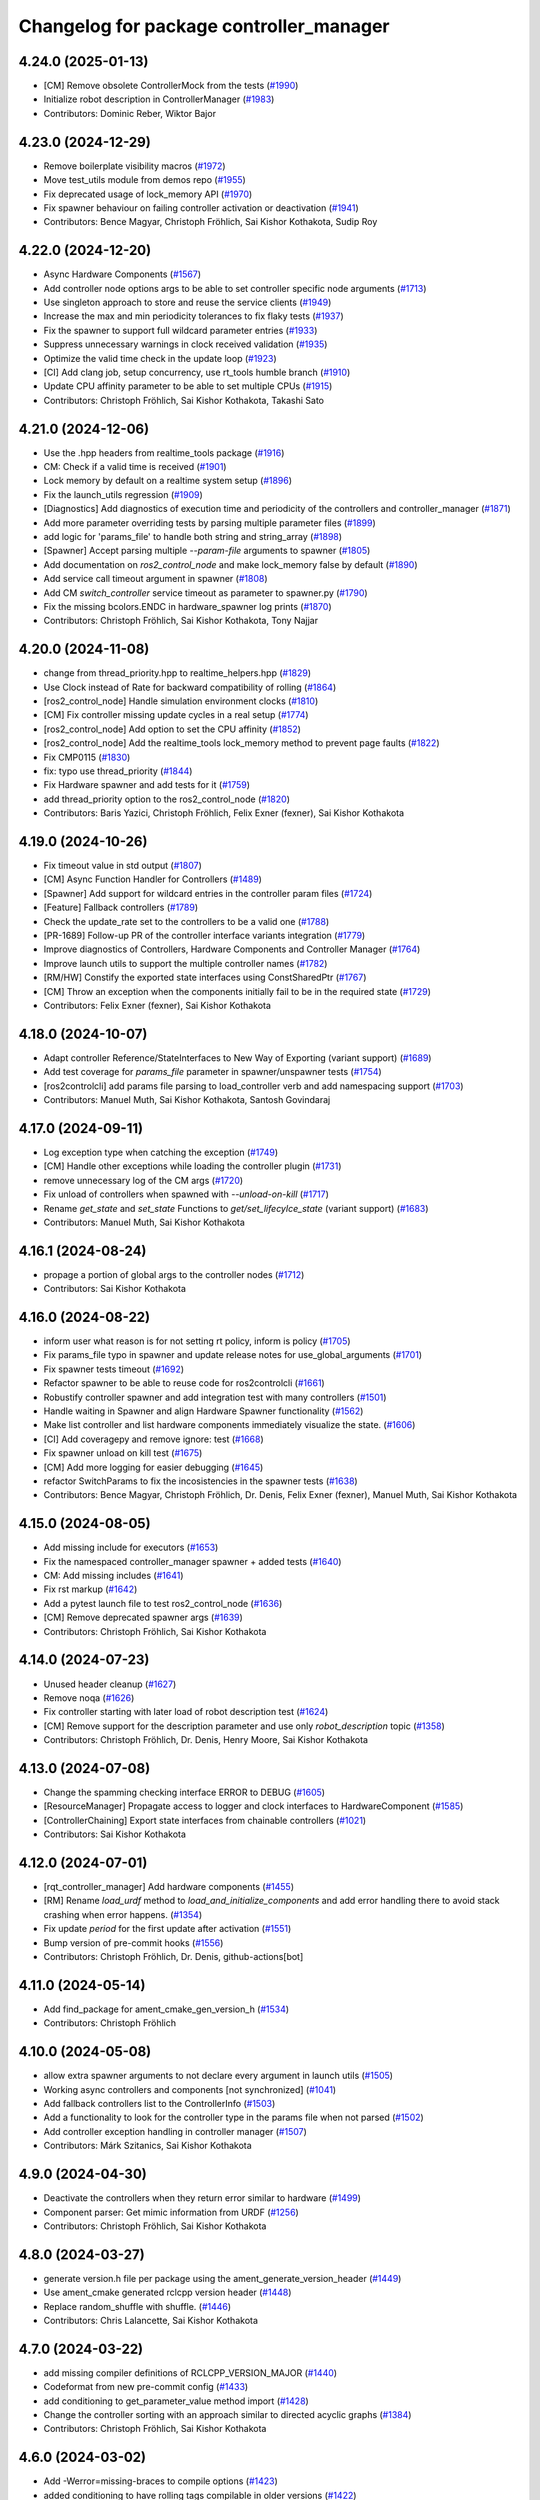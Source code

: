^^^^^^^^^^^^^^^^^^^^^^^^^^^^^^^^^^^^^^^^
Changelog for package controller_manager
^^^^^^^^^^^^^^^^^^^^^^^^^^^^^^^^^^^^^^^^

4.24.0 (2025-01-13)
-------------------
* [CM] Remove obsolete ControllerMock from the tests (`#1990 <https://github.com/ros-controls/ros2_control/issues/1990>`_)
* Initialize robot description in ControllerManager (`#1983 <https://github.com/ros-controls/ros2_control/issues/1983>`_)
* Contributors: Dominic Reber, Wiktor Bajor

4.23.0 (2024-12-29)
-------------------
* Remove boilerplate visibility macros (`#1972 <https://github.com/ros-controls/ros2_control/issues/1972>`_)
* Move test_utils module from demos repo (`#1955 <https://github.com/ros-controls/ros2_control/issues/1955>`_)
* Fix deprecated usage of lock_memory API (`#1970 <https://github.com/ros-controls/ros2_control/issues/1970>`_)
* Fix spawner behaviour on failing controller activation or deactivation (`#1941 <https://github.com/ros-controls/ros2_control/issues/1941>`_)
* Contributors: Bence Magyar, Christoph Fröhlich, Sai Kishor Kothakota, Sudip Roy

4.22.0 (2024-12-20)
-------------------
* Async Hardware Components (`#1567 <https://github.com/ros-controls/ros2_control/issues/1567>`_)
* Add controller node options args to be able to set controller specific node arguments (`#1713 <https://github.com/ros-controls/ros2_control/issues/1713>`_)
* Use singleton approach to store and reuse the service clients (`#1949 <https://github.com/ros-controls/ros2_control/issues/1949>`_)
* Increase the max and min periodicity tolerances to fix flaky tests (`#1937 <https://github.com/ros-controls/ros2_control/issues/1937>`_)
* Fix the spawner to support full wildcard parameter entries (`#1933 <https://github.com/ros-controls/ros2_control/issues/1933>`_)
* Suppress unnecessary warnings in clock received validation (`#1935 <https://github.com/ros-controls/ros2_control/issues/1935>`_)
* Optimize the valid time check in the update loop (`#1923 <https://github.com/ros-controls/ros2_control/issues/1923>`_)
* [CI] Add clang job, setup concurrency, use rt_tools humble branch (`#1910 <https://github.com/ros-controls/ros2_control/issues/1910>`_)
* Update CPU affinity parameter to be able to set multiple CPUs (`#1915 <https://github.com/ros-controls/ros2_control/issues/1915>`_)
* Contributors: Christoph Fröhlich, Sai Kishor Kothakota, Takashi Sato

4.21.0 (2024-12-06)
-------------------
* Use the .hpp headers from realtime_tools package (`#1916 <https://github.com/ros-controls/ros2_control/issues/1916>`_)
* CM: Check if a valid time is received (`#1901 <https://github.com/ros-controls/ros2_control/issues/1901>`_)
* Lock memory by default on a realtime system setup (`#1896 <https://github.com/ros-controls/ros2_control/issues/1896>`_)
* Fix the launch_utils regression (`#1909 <https://github.com/ros-controls/ros2_control/issues/1909>`_)
* [Diagnostics] Add diagnostics of execution time and periodicity of the controllers and controller_manager (`#1871 <https://github.com/ros-controls/ros2_control/issues/1871>`_)
* Add more parameter overriding tests by parsing multiple parameter files (`#1899 <https://github.com/ros-controls/ros2_control/issues/1899>`_)
* add logic for 'params_file' to handle both string and string_array (`#1898 <https://github.com/ros-controls/ros2_control/issues/1898>`_)
* [Spawner] Accept parsing multiple `--param-file` arguments to spawner  (`#1805 <https://github.com/ros-controls/ros2_control/issues/1805>`_)
* Add documentation on `ros2_control_node` and make lock_memory false by default (`#1890 <https://github.com/ros-controls/ros2_control/issues/1890>`_)
* Add service call timeout argument in spawner (`#1808 <https://github.com/ros-controls/ros2_control/issues/1808>`_)
* Add CM `switch_controller` service timeout as parameter to spawner.py (`#1790 <https://github.com/ros-controls/ros2_control/issues/1790>`_)
* Fix the missing bcolors.ENDC in hardware_spawner log prints (`#1870 <https://github.com/ros-controls/ros2_control/issues/1870>`_)
* Contributors: Christoph Fröhlich, Sai Kishor Kothakota, Tony Najjar

4.20.0 (2024-11-08)
-------------------
* change from thread_priority.hpp to realtime_helpers.hpp (`#1829 <https://github.com/ros-controls/ros2_control/issues/1829>`_)
* Use Clock instead of Rate for backward compatibility of rolling (`#1864 <https://github.com/ros-controls/ros2_control/issues/1864>`_)
* [ros2_control_node] Handle simulation environment clocks (`#1810 <https://github.com/ros-controls/ros2_control/issues/1810>`_)
* [CM] Fix controller missing update cycles in a real setup (`#1774 <https://github.com/ros-controls/ros2_control/issues/1774>`_)
* [ros2_control_node] Add option to set the CPU affinity  (`#1852 <https://github.com/ros-controls/ros2_control/issues/1852>`_)
* [ros2_control_node] Add the realtime_tools lock_memory method to prevent page faults (`#1822 <https://github.com/ros-controls/ros2_control/issues/1822>`_)
* Fix CMP0115 (`#1830 <https://github.com/ros-controls/ros2_control/issues/1830>`_)
* fix: typo use thread_priority (`#1844 <https://github.com/ros-controls/ros2_control/issues/1844>`_)
* Fix Hardware spawner and add tests for it (`#1759 <https://github.com/ros-controls/ros2_control/issues/1759>`_)
* add thread_priority option to the ros2_control_node (`#1820 <https://github.com/ros-controls/ros2_control/issues/1820>`_)
* Contributors: Baris Yazici, Christoph Fröhlich, Felix Exner (fexner), Sai Kishor Kothakota

4.19.0 (2024-10-26)
-------------------
* Fix timeout value in std output (`#1807 <https://github.com/ros-controls/ros2_control/issues/1807>`_)
* [CM] Async Function Handler for Controllers (`#1489 <https://github.com/ros-controls/ros2_control/issues/1489>`_)
* [Spawner] Add support for wildcard entries in the controller param files  (`#1724 <https://github.com/ros-controls/ros2_control/issues/1724>`_)
* [Feature] Fallback controllers (`#1789 <https://github.com/ros-controls/ros2_control/issues/1789>`_)
* Check the update_rate set to the controllers to be a valid one (`#1788 <https://github.com/ros-controls/ros2_control/issues/1788>`_)
* [PR-1689] Follow-up PR of the controller interface variants integration (`#1779 <https://github.com/ros-controls/ros2_control/issues/1779>`_)
* Improve diagnostics of Controllers, Hardware Components and Controller Manager (`#1764 <https://github.com/ros-controls/ros2_control/issues/1764>`_)
* Improve launch utils to support the multiple controller names (`#1782 <https://github.com/ros-controls/ros2_control/issues/1782>`_)
* [RM/HW] Constify the exported state interfaces using ConstSharedPtr (`#1767 <https://github.com/ros-controls/ros2_control/issues/1767>`_)
* [CM] Throw an exception when the components initially fail to be in the required state (`#1729 <https://github.com/ros-controls/ros2_control/issues/1729>`_)
* Contributors: Felix Exner (fexner), Sai Kishor Kothakota

4.18.0 (2024-10-07)
-------------------
* Adapt controller Reference/StateInterfaces to New Way of Exporting (variant support) (`#1689 <https://github.com/ros-controls/ros2_control/issues/1689>`_)
* Add test coverage for `params_file` parameter in spawner/unspawner tests (`#1754 <https://github.com/ros-controls/ros2_control/issues/1754>`_)
* [ros2controlcli] add params file parsing to load_controller verb and add namespacing support  (`#1703 <https://github.com/ros-controls/ros2_control/issues/1703>`_)
* Contributors: Manuel Muth, Sai Kishor Kothakota, Santosh Govindaraj

4.17.0 (2024-09-11)
-------------------
* Log exception type when catching the exception (`#1749 <https://github.com/ros-controls/ros2_control/issues/1749>`_)
* [CM] Handle other exceptions while loading the controller plugin (`#1731 <https://github.com/ros-controls/ros2_control/issues/1731>`_)
* remove unnecessary log of the CM args (`#1720 <https://github.com/ros-controls/ros2_control/issues/1720>`_)
* Fix unload of controllers when spawned with `--unload-on-kill` (`#1717 <https://github.com/ros-controls/ros2_control/issues/1717>`_)
* Rename `get_state` and `set_state` Functions to `get/set_lifecylce_state` (variant support) (`#1683 <https://github.com/ros-controls/ros2_control/issues/1683>`_)
* Contributors: Manuel Muth, Sai Kishor Kothakota

4.16.1 (2024-08-24)
-------------------
* propage a portion of global args to the controller nodes (`#1712 <https://github.com/ros-controls/ros2_control/issues/1712>`_)
* Contributors: Sai Kishor Kothakota

4.16.0 (2024-08-22)
-------------------
* inform user what reason is for not setting rt policy, inform is policy (`#1705 <https://github.com/ros-controls/ros2_control/issues/1705>`_)
* Fix params_file typo in spawner and update release notes for use_global_arguments (`#1701 <https://github.com/ros-controls/ros2_control/issues/1701>`_)
* Fix spawner tests timeout (`#1692 <https://github.com/ros-controls/ros2_control/issues/1692>`_)
* Refactor spawner to be able to reuse code for ros2controlcli (`#1661 <https://github.com/ros-controls/ros2_control/issues/1661>`_)
* Robustify controller spawner and add integration test with many controllers (`#1501 <https://github.com/ros-controls/ros2_control/issues/1501>`_)
* Handle waiting in Spawner and align Hardware Spawner functionality (`#1562 <https://github.com/ros-controls/ros2_control/issues/1562>`_)
* Make list controller and list hardware components immediately visualize the state. (`#1606 <https://github.com/ros-controls/ros2_control/issues/1606>`_)
* [CI] Add coveragepy and remove ignore: test (`#1668 <https://github.com/ros-controls/ros2_control/issues/1668>`_)
* Fix spawner unload on kill test (`#1675 <https://github.com/ros-controls/ros2_control/issues/1675>`_)
* [CM] Add more logging for easier debugging (`#1645 <https://github.com/ros-controls/ros2_control/issues/1645>`_)
* refactor SwitchParams to fix the incosistencies in the spawner tests (`#1638 <https://github.com/ros-controls/ros2_control/issues/1638>`_)
* Contributors: Bence Magyar, Christoph Fröhlich, Dr. Denis, Felix Exner (fexner), Manuel Muth, Sai Kishor Kothakota

4.15.0 (2024-08-05)
-------------------
* Add missing include for executors (`#1653 <https://github.com/ros-controls/ros2_control/issues/1653>`_)
* Fix the namespaced controller_manager spawner + added tests (`#1640 <https://github.com/ros-controls/ros2_control/issues/1640>`_)
* CM: Add missing includes (`#1641 <https://github.com/ros-controls/ros2_control/issues/1641>`_)
* Fix rst markup (`#1642 <https://github.com/ros-controls/ros2_control/issues/1642>`_)
* Add a pytest launch file to test ros2_control_node (`#1636 <https://github.com/ros-controls/ros2_control/issues/1636>`_)
* [CM] Remove deprecated spawner args (`#1639 <https://github.com/ros-controls/ros2_control/issues/1639>`_)
* Contributors: Christoph Fröhlich, Sai Kishor Kothakota

4.14.0 (2024-07-23)
-------------------
* Unused header cleanup (`#1627 <https://github.com/ros-controls/ros2_control/issues/1627>`_)
* Remove noqa (`#1626 <https://github.com/ros-controls/ros2_control/issues/1626>`_)
* Fix controller starting with later load of robot description test (`#1624 <https://github.com/ros-controls/ros2_control/issues/1624>`_)
* [CM] Remove support for the description parameter and use only `robot_description` topic (`#1358 <https://github.com/ros-controls/ros2_control/issues/1358>`_)
* Contributors: Christoph Fröhlich, Dr. Denis, Henry Moore, Sai Kishor Kothakota

4.13.0 (2024-07-08)
-------------------
* Change the spamming checking interface ERROR to DEBUG (`#1605 <https://github.com/ros-controls/ros2_control/issues/1605>`_)
* [ResourceManager] Propagate access to logger and clock interfaces to HardwareComponent (`#1585 <https://github.com/ros-controls/ros2_control/issues/1585>`_)
* [ControllerChaining] Export state interfaces from chainable controllers (`#1021 <https://github.com/ros-controls/ros2_control/issues/1021>`_)
* Contributors: Sai Kishor Kothakota

4.12.0 (2024-07-01)
-------------------
* [rqt_controller_manager] Add hardware components (`#1455 <https://github.com/ros-controls/ros2_control/issues/1455>`_)
* [RM] Rename `load_urdf` method to `load_and_initialize_components` and add error handling there to avoid stack crashing when error happens. (`#1354 <https://github.com/ros-controls/ros2_control/issues/1354>`_)
* Fix update `period` for the first update after activation (`#1551 <https://github.com/ros-controls/ros2_control/issues/1551>`_)
* Bump version of pre-commit hooks (`#1556 <https://github.com/ros-controls/ros2_control/issues/1556>`_)
* Contributors: Christoph Fröhlich, Dr. Denis, github-actions[bot]

4.11.0 (2024-05-14)
-------------------
* Add find_package for ament_cmake_gen_version_h (`#1534 <https://github.com/ros-controls/ros2_control/issues/1534>`_)
* Contributors: Christoph Fröhlich

4.10.0 (2024-05-08)
-------------------
* allow extra spawner arguments to not declare every argument in launch utils (`#1505 <https://github.com/ros-controls/ros2_control/issues/1505>`_)
* Working async controllers and components [not synchronized] (`#1041 <https://github.com/ros-controls/ros2_control/issues/1041>`_)
* Add fallback controllers list to the ControllerInfo (`#1503 <https://github.com/ros-controls/ros2_control/issues/1503>`_)
* Add a functionality to look for the controller type in the params file when not parsed (`#1502 <https://github.com/ros-controls/ros2_control/issues/1502>`_)
* Add controller exception handling in controller manager (`#1507 <https://github.com/ros-controls/ros2_control/issues/1507>`_)
* Contributors: Márk Szitanics, Sai Kishor Kothakota

4.9.0 (2024-04-30)
------------------
* Deactivate the controllers when they return error similar to hardware (`#1499 <https://github.com/ros-controls/ros2_control/issues/1499>`_)
* Component parser: Get mimic information from URDF (`#1256 <https://github.com/ros-controls/ros2_control/issues/1256>`_)
* Contributors: Christoph Fröhlich, Sai Kishor Kothakota

4.8.0 (2024-03-27)
------------------
* generate version.h file per package using the ament_generate_version_header  (`#1449 <https://github.com/ros-controls/ros2_control/issues/1449>`_)
* Use ament_cmake generated rclcpp version header (`#1448 <https://github.com/ros-controls/ros2_control/issues/1448>`_)
* Replace random_shuffle with shuffle. (`#1446 <https://github.com/ros-controls/ros2_control/issues/1446>`_)
* Contributors: Chris Lalancette, Sai Kishor Kothakota

4.7.0 (2024-03-22)
------------------
* add missing compiler definitions of RCLCPP_VERSION_MAJOR (`#1440 <https://github.com/ros-controls/ros2_control/issues/1440>`_)
* Codeformat from new pre-commit config (`#1433 <https://github.com/ros-controls/ros2_control/issues/1433>`_)
* add conditioning to get_parameter_value method import (`#1428 <https://github.com/ros-controls/ros2_control/issues/1428>`_)
* Change the controller sorting with an approach similar to directed acyclic graphs (`#1384 <https://github.com/ros-controls/ros2_control/issues/1384>`_)
* Contributors: Christoph Fröhlich, Sai Kishor Kothakota

4.6.0 (2024-03-02)
------------------
* Add -Werror=missing-braces to compile options (`#1423 <https://github.com/ros-controls/ros2_control/issues/1423>`_)
* added conditioning to have rolling tags compilable in older versions (`#1422 <https://github.com/ros-controls/ros2_control/issues/1422>`_)
* [CM] Remove deprecated parameters for initial component states. (`#1357 <https://github.com/ros-controls/ros2_control/issues/1357>`_)
* [BREAKING CHANGE] Use `robot_description` topic instead of `~/robot_description` and update docs regarding this (`#1410 <https://github.com/ros-controls/ros2_control/issues/1410>`_)
* [CI] Code coverage + pre-commit (`#1413 <https://github.com/ros-controls/ros2_control/issues/1413>`_)
* Fix multiple chainable controller activation bug (`#1401 <https://github.com/ros-controls/ros2_control/issues/1401>`_)
* Contributors: Christoph Fröhlich, Dr. Denis, Felix Exner (fexner), Sai Kishor Kothakota

4.5.0 (2024-02-12)
------------------
* check for state of the controller node before cleanup (`#1363 <https://github.com/ros-controls/ros2_control/issues/1363>`_)
* [CM] Use explicit constants in controller tests. (`#1356 <https://github.com/ros-controls/ros2_control/issues/1356>`_)
* [CM] Optimized debug output about interfaces when switching controllers. (`#1355 <https://github.com/ros-controls/ros2_control/issues/1355>`_)
* A method to get node options to setup the controller node #api-breaking (`#1169 <https://github.com/ros-controls/ros2_control/issues/1169>`_)
* Contributors: Dr. Denis, Sai Kishor Kothakota

4.4.0 (2024-01-31)
------------------
* Move `test_components` to own package (`#1325 <https://github.com/ros-controls/ros2_control/issues/1325>`_)
* Fix controller parameter loading issue in different cases (`#1293 <https://github.com/ros-controls/ros2_control/issues/1293>`_)
* Contributors: Christoph Fröhlich, Sai Kishor Kothakota

4.3.0 (2024-01-20)
------------------
* [CM] Better readability and maintainability: rename variables, move code to more logical places 🔧 (`#1227 <https://github.com/ros-controls/ros2_control/issues/1227>`_)
* Initialize the controller manager services after initializing resource manager (`#1271 <https://github.com/ros-controls/ros2_control/issues/1271>`_)
* Issue 695: Changing 'namespace\_' variables to 'node_namespace' to make it more explicit (`#1239 <https://github.com/ros-controls/ros2_control/issues/1239>`_)
* Fix rqt controller manager crash on ros2_control restart (`#1273 <https://github.com/ros-controls/ros2_control/issues/1273>`_)
* [docs] Remove joint_state_controller (`#1263 <https://github.com/ros-controls/ros2_control/issues/1263>`_)
* controller_manager: Add space to string literal concatenation (`#1245 <https://github.com/ros-controls/ros2_control/issues/1245>`_)
* Try using SCHED_FIFO on any kernel (`#1142 <https://github.com/ros-controls/ros2_control/issues/1142>`_)
* [CM] Set chained controller interfaces 'available' for activated controllers (`#1098 <https://github.com/ros-controls/ros2_control/issues/1098>`_)
* [CM] Increase tests timeout (`#1224 <https://github.com/ros-controls/ros2_control/issues/1224>`_)
* Contributors: Christoph Fröhlich, Dr. Denis, Felix Exner (fexner), Sai Kishor Kothakota, Yasushi SHOJI, bailaC

4.2.0 (2023-12-12)
------------------
* [CM] Linting if/else statements (`#1193 <https://github.com/ros-controls/ros2_control/issues/1193>`_)
* Reformat with braces added (`#1209 <https://github.com/ros-controls/ros2_control/issues/1209>`_)
* Report inactive controllers as a diagnostics ok instead of an error (`#1184 <https://github.com/ros-controls/ros2_control/issues/1184>`_)
* Fix controller sorting issue while loading large number of controllers (`#1180 <https://github.com/ros-controls/ros2_control/issues/1180>`_)
* Contributors: Bence Magyar, Dr. Denis, Lennart Nachtigall, Sai Kishor Kothakota

4.1.0 (2023-11-30)
------------------
* Add few warning compiler options to error (`#1181 <https://github.com/ros-controls/ros2_control/issues/1181>`_)
* [ControllerManager] Fix all warnings from the latets features. (`#1174 <https://github.com/ros-controls/ros2_control/issues/1174>`_)
* Compute the actual update period for each controller (`#1140 <https://github.com/ros-controls/ros2_control/issues/1140>`_)
* Contributors: Dr. Denis, Sai Kishor Kothakota

4.0.0 (2023-11-21)
------------------
* Pass controller manager update rate on the init of the controller interface  (`#1141 <https://github.com/ros-controls/ros2_control/issues/1141>`_)
* Fix the controller sorting bug when the interfaces are not configured (fixes `#1164 <https://github.com/ros-controls/ros2_control/issues/1164>`_) (`#1165 <https://github.com/ros-controls/ros2_control/issues/1165>`_)
* Pass URDF to controllers on init (`#1088 <https://github.com/ros-controls/ros2_control/issues/1088>`_)
* Remove deprecation warning (`#1101 <https://github.com/ros-controls/ros2_control/issues/1101>`_)
* Contributors: Bence Magyar, Christoph Fröhlich, Sai Kishor Kothakota

3.21.0 (2023-11-06)
-------------------
* Sort controllers while configuring instead of while activating (`#1107 <https://github.com/ros-controls/ros2_control/issues/1107>`_)
* Contributors: Sai Kishor Kothakota

3.20.0 (2023-10-31)
-------------------
* Update spawner to accept controllers list and start them in sequence (`#1139 <https://github.com/ros-controls/ros2_control/issues/1139>`_)
* [ResourceManager] deactivate hardware from read/write return value (`#884 <https://github.com/ros-controls/ros2_control/issues/884>`_)
* Export of the get_cm_node_options() from robostack (`#1129 <https://github.com/ros-controls/ros2_control/issues/1129>`_)
* Contributors: Felix Exner (fexner), Olivier Stasse, Sai Kishor Kothakota

3.19.1 (2023-10-04)
-------------------
* Fix next controller update cycle time clock (`#1127 <https://github.com/ros-controls/ros2_control/issues/1127>`_)
* Contributors: Sai Kishor Kothakota

3.19.0 (2023-10-03)
-------------------
* Proper controller update rate (`#1105 <https://github.com/ros-controls/ros2_control/issues/1105>`_)
* Fix multiple calls to export reference interfaces (`#1108 <https://github.com/ros-controls/ros2_control/issues/1108>`_)
* [Docs] Fix information about activation and deactivation of chainable controllers (`#1104 <https://github.com/ros-controls/ros2_control/issues/1104>`_)
* Contributors: Dr. Denis, Sai Kishor Kothakota

3.18.0 (2023-08-17)
-------------------
* Controller sorting and proper execution in a chain (Fixes `#853 <https://github.com/ros-controls/ros2_control/issues/853>`_) (`#1063 <https://github.com/ros-controls/ros2_control/issues/1063>`_)
* Contributors: Sai Kishor Kothakota, Christoph Fröhlich, Dr Denis, Bence Magyar

3.17.0 (2023-08-07)
-------------------
* [CM] Fixes the issue with individual controller's update rate (`#1082 <https://github.com/ros-controls/ros2_control/issues/1082>`_)
* Fix deprecation warning (`#1093 <https://github.com/ros-controls/ros2_control/issues/1093>`_)
* Contributors: Christoph Fröhlich, Sai Kishor Kothakota

3.16.0 (2023-07-09)
-------------------
* added controller manager runner to have update cycles (`#1075 <https://github.com/ros-controls/ros2_control/issues/1075>`_)
* [CM] Make error message after trying to active controller more informative. (`#1066 <https://github.com/ros-controls/ros2_control/issues/1066>`_)
* Fix equal and higher controller update rate (`#1070 <https://github.com/ros-controls/ros2_control/issues/1070>`_)
* Create doc file for chained controllers (`#985 <https://github.com/ros-controls/ros2_control/issues/985>`_)
* Contributors: Dr. Denis, Sai Kishor Kothakota

3.15.0 (2023-06-23)
-------------------
* Enable setting of initial state in HW compoments (`#1046 <https://github.com/ros-controls/ros2_control/issues/1046>`_)
* [CM] Improve output when using robot description topic and give output about correct topic even remapped. (`#1059 <https://github.com/ros-controls/ros2_control/issues/1059>`_)
* Contributors: Dr. Denis

3.14.0 (2023-06-14)
-------------------
* Add -Wconversion flag to protect future developments (`#1053 <https://github.com/ros-controls/ros2_control/issues/1053>`_)
* [CM] Use `robot_description` topic instead of parameter and don't crash on empty URDF 🦿 (`#940 <https://github.com/ros-controls/ros2_control/issues/940>`_)
* enable ReflowComments to also use ColumnLimit on comments (`#1037 <https://github.com/ros-controls/ros2_control/issues/1037>`_)
* Docs: Use branch name substitution for all links (`#1031 <https://github.com/ros-controls/ros2_control/issues/1031>`_)
* Add text to assertions references (`#1023 <https://github.com/ros-controls/ros2_control/issues/1023>`_)
* Contributors: Christoph Fröhlich, Felix Exner (fexner), Manuel Muth, Sai Kishor Kothakota, gwalck

3.13.0 (2023-05-18)
-------------------
* Add class for thread management of async hw interfaces (`#981 <https://github.com/ros-controls/ros2_control/issues/981>`_)
* Fix GitHub link on control.ros.org (`#1022 <https://github.com/ros-controls/ros2_control/issues/1022>`_)
* Remove log-level argument from spawner script (`#1013 <https://github.com/ros-controls/ros2_control/issues/1013>`_)
* Contributors: Christoph Fröhlich, Márk Szitanics, Bijou Abraham

3.12.2 (2023-04-29)
-------------------

3.12.1 (2023-04-14)
-------------------

3.12.0 (2023-04-02)
-------------------
* [Controller Interface] Add time and period paramters to update_reference_from_subscribers() (`#846 <https://github.com/ros-controls/ros2_control/issues/846>`_) #API-break
* Contributors: Robotgir

3.11.0 (2023-03-22)
-------------------
* [ControllerManager] Add Class for Async Controllers and Lifecycle Management (`#932 <https://github.com/ros-controls/ros2_control/issues/932>`_)
* Consistent use of colors for warning and error msgs in spawner (`#974 <https://github.com/ros-controls/ros2_control/issues/974>`_)
* Fix wrong warning messages (`#973 <https://github.com/ros-controls/ros2_control/issues/973>`_)
* Add log level support to spawner node (`#972 <https://github.com/ros-controls/ros2_control/issues/972>`_)
* Contributors: Dr. Denis, Márk Szitanics, Bijou Abraham

3.10.0 (2023-03-16)
-------------------
* add spawner for hardware (`#941 <https://github.com/ros-controls/ros2_control/issues/941>`_)
* Contributors: Manuel Muth

3.9.1 (2023-03-09)
------------------

3.9.0 (2023-02-28)
------------------
* fix AttributeError: Parameter object attribute name is read-only (`#957 <https://github.com/ros-controls/ros2_control/issues/957>`_)
* Remove deprecations from CLI and controller_manager (`#948 <https://github.com/ros-controls/ros2_control/issues/948>`_)
* Expose node options to controller manager (`#942 <https://github.com/ros-controls/ros2_control/issues/942>`_)
* Contributors: Christoph Fröhlich, Noel Jiménez García, methylDragon

3.8.0 (2023-02-10)
------------------
* Fix CMake install so overriding works (`#926 <https://github.com/ros-controls/ros2_control/issues/926>`_)
* 🖤 Add Black formatter for Python files. (`#936 <https://github.com/ros-controls/ros2_control/issues/936>`_)
* Add list_hardware_components CLI <https://github.com/ros-controls/ros2_control/issues/796>`_ - Adds list_hardware_components to CLI (`#891 <https://github.com/ros-controls/ros2_control/issues/891>`_)
* Contributors: Andy McEvoy, Dr. Denis, Tyler Weaver

3.7.0 (2023-01-24)
------------------
* Do not use CLI calls but direct API for setting parameters. (`#910 <https://github.com/ros-controls/ros2_control/issues/910>`_)
* Optimize output of controller spawner (`#909 <https://github.com/ros-controls/ros2_control/issues/909>`_)
* ControllerManager: catch exception by reference (`#906 <https://github.com/ros-controls/ros2_control/issues/906>`_)
* Test fix: don't keep reference to the controller in the test when it should be destroyed in the controller manager (`#883 <https://github.com/ros-controls/ros2_control/issues/883>`_)
* Merge branch 'fix-update-rate' into humble (`#874 <https://github.com/ros-controls/ros2_control/issues/874>`_)
* Contributors: Christopher Wecht, Dr. Denis, Tony Najjar, sgmurray

3.6.0 (2023-01-12)
------------------
* Fix QoS deprecation warnings (`#879 <https://github.com/ros-controls/ros2_control/issues/879>`_)
* Add backward_ros to controller_manager (`#886 <https://github.com/ros-controls/ros2_control/issues/886>`_)
* Contributors: Andy McEvoy, Bence Magyar

3.5.1 (2023-01-06)
------------------
* Prevent controller manager from crashing when controller's plugin has error during loading. (`#881 <https://github.com/ros-controls/ros2_control/issues/881>`_)
* Contributors: Denis Štogl

3.5.0 (2022-12-06)
------------------
* Rename class type to plugin name #api-breaking #abi-breaking (`#780 <https://github.com/ros-controls/ros2_control/issues/780>`_)
* Namespace Loaded Controllers (`#852 <https://github.com/ros-controls/ros2_control/issues/852>`_)
* Contributors: Bence Magyar, sp-sophia-labs

3.4.0 (2022-11-27)
------------------
* Use a thread priority library from realtime_tools (`#794 <https://github.com/ros-controls/ros2_control/issues/794>`_)
* [Doc] Correct type of update_rate parameter (`#858 <https://github.com/ros-controls/ros2_control/issues/858>`_)
* Contributors: Andy Zelenak, Denis Štogl, Bence Magyar

3.3.0 (2022-11-15)
------------------
* Adding activation/deactivation tests for chain controllers (`#809 <https://github.com/ros-controls/ros2_control/issues/809>`_)
* Fix const-ness in std::chrono::time_point construction and explicitly use std::chrono::nanoseconds as std::chrono::time_point template parameter to help compilation on macOS as its std::chrono::system_clock::time_point defaults to std::chrono::milliseconds for duration type (`#848 <https://github.com/ros-controls/ros2_control/issues/848>`_)
* [ControllerManager] Fix wrong initialization order and avoid compiler warnings (`#836 <https://github.com/ros-controls/ros2_control/issues/836>`_)
* Contributors: Adrian Zwiener, Bilal Gill, Felix Exner, light-tech

3.2.0 (2022-10-15)
------------------

3.1.0 (2022-10-05)
------------------
* Don't ask to export reference interface if controller not 'inactive' or 'active' (`#824 <https://github.com/ros-controls/ros2_control/issues/824>`_)
* Add diagnostics for controllers activity (`#820 <https://github.com/ros-controls/ros2_control/issues/820>`_)
* Search for controller manager in the same namespace as spawner (`#810 <https://github.com/ros-controls/ros2_control/issues/810>`_)
* Handle HW errors on read and write in CM by stopping controllers (`#742 <https://github.com/ros-controls/ros2_control/issues/742>`_)
  Add code for deactivating controller when hardware gets an error on read and write.
  Fix misleading variable name in the tests.
  Remove all interface from available list for hardware when an error happens.
  Do some more variable renaming to the new nomenclature.
* Contributors: Denis Štogl, Tony Najjar

3.0.0 (2022-09-19)
------------------

2.15.0 (2022-09-19)
-------------------

2.14.0 (2022-09-04)
-------------------
* Add doxygen comments (`#777 <https://github.com/ros-controls/ros2_control/issues/777>`_)
* Contributors: Bence Magyar, Denis Štogl

2.13.0 (2022-08-03)
-------------------
* Clang tidy: delete a redundant return (`#790 <https://github.com/ros-controls/ros2_control/issues/790>`_)
* Add chained controllers information in list controllers service #abi-braking (`#758 <https://github.com/ros-controls/ros2_control/issues/758>`_)
  * add chained controllers in ros2controlcli
  * remove controller_group from service
  * added comments to ControllerState message
  * added comments to ChainedConnection message
* spawner.py: Fix python logging on deprecation warning (`#787 <https://github.com/ros-controls/ros2_control/issues/787>`_)
* Add documentation for realtime permission (`#781 <https://github.com/ros-controls/ros2_control/issues/781>`_)
* Fix bug in spawner with getter for node's logger (`#776 <https://github.com/ros-controls/ros2_control/issues/776>`_)
* Contributors: Andy Zelenak, Felix Exner, Paul Gesel, Bijou Abraham

2.12.1 (2022-07-14)
-------------------
* Rename CM members from start/stop to activate/deactivate nomenclature. (`#756 <https://github.com/ros-controls/ros2_control/issues/756>`_)
* Fix spelling in comment (`#769 <https://github.com/ros-controls/ros2_control/issues/769>`_)
* Contributors: Denis Štogl, Tyler Weaver

2.12.0 (2022-07-09)
-------------------
* Deprecate and rename `start` and `stop` nomenclature toward user to `activate` and `deactivate` #ABI-breaking (`#755 <https://github.com/ros-controls/ros2_control/issues/755>`_)
  * Rename fields and deprecate old nomenclature.
  * Add new defines to SwitchController.srv
  * Deprecated start/stop nomenclature in all CLI commands.
  * Deprecate 'start_asap' too as other fields.
* [ros2_control_node] Automatically detect if RT kernel is used and opportunistically enable SCHED_FIFO (`#748 <https://github.com/ros-controls/ros2_control/issues/748>`_)
* Contributors: Denis Štogl, Tyler Weaver

2.11.0 (2022-07-03)
-------------------
* Remove hybrid services in controller manager. (`#761 <https://github.com/ros-controls/ros2_control/issues/761>`_)
* [Interfaces] Improved ```get_name()``` method of hardware interfaces #api-breaking (`#737 <https://github.com/ros-controls/ros2_control/issues/737>`_)
* Update maintainers of packages (`#753 <https://github.com/ros-controls/ros2_control/issues/753>`_)
* Fix test dependency for chainable test (`#751 <https://github.com/ros-controls/ros2_control/issues/751>`_)
* Remove ament autolint (`#749 <https://github.com/ros-controls/ros2_control/issues/749>`_)
* Full functionality of chainable controllers in controller manager (`#667 <https://github.com/ros-controls/ros2_control/issues/667>`_)
  * auto-switching of chained mode in controllers
  * interface-matching approach for managing chaining controllers
* Fixup spanwer and unspawner tests. It changes spawner a bit to handle interupts internally. (`#745 <https://github.com/ros-controls/ros2_control/issues/745>`_)
* Add missing field to initializer lists in tests (`#746 <https://github.com/ros-controls/ros2_control/issues/746>`_)
* Small but useful output update on controller manager. (`#741 <https://github.com/ros-controls/ros2_control/issues/741>`_)
* Fixed period passed to hardware components always 0 (`#738 <https://github.com/ros-controls/ros2_control/issues/738>`_)
* Contributors: Bence Magyar, Denis Štogl, Maciej Bednarczyk, Lucas Schulze

2.10.0 (2022-06-18)
-------------------
* Make RHEL CI happy! (`#730 <https://github.com/ros-controls/ros2_control/issues/730>`_)
* CMakeLists cleanup (`#733 <https://github.com/ros-controls/ros2_control/issues/733>`_)
* Update to clang format 12 (`#731 <https://github.com/ros-controls/ros2_control/issues/731>`_)
* Contributors: Andy Zelenak, Bence Magyar, Márk Szitanics

2.9.0 (2022-05-19)
------------------
* Adding base class for chained controllers: `ChainedControllersInterface` (`#663 <https://github.com/ros-controls/ros2_control/issues/663>`_)
  * Extending ControllerInterface with methods for chainable controllers.
  * Switching to chained_mode is only forbidden if controller is active.
  * Default implementation for 'on_set_chained_mode' method.
  * Use two internal methods instead of 'update' directly on chained controllers.
* Add ControllerInterfaceBase class with methods for chainable controller (`#717 <https://github.com/ros-controls/ros2_control/issues/717>`_)
* Contributors: Denis Štogl

2.8.0 (2022-05-13)
------------------
* Pass time and period to read() and write() (`#715 <https://github.com/ros-controls/ros2_control/issues/715>`_)
* Contributors: Bence Magyar

2.7.0 (2022-04-29)
------------------
* Update ControllerManager documenation describing some concepts (`#677 <https://github.com/ros-controls/ros2_control/issues/677>`_)
* Make node private in ControllerInterface (`#699 <https://github.com/ros-controls/ros2_control/issues/699>`_)
* Contributors: Chen Bainian, Denis Štogl, Jack Center, Bence Magyar

2.6.0 (2022-04-20)
------------------
* Add controller_manager_msgs dependency to test_hardware_management_srvs (`#702 <https://github.com/ros-controls/ros2_control/issues/702>`_)
* Remove unused variable from the test (`#700 <https://github.com/ros-controls/ros2_control/issues/700>`_)
* Enable namespaces for controllers. (`#693 <https://github.com/ros-controls/ros2_control/issues/693>`_)
* Spawner waits for services (`#683 <https://github.com/ros-controls/ros2_control/issues/683>`_)
* Contributors: Denis Štogl, Rufus Wong, Tyler Weaver

2.5.0 (2022-03-25)
------------------
* Make ControllerManager tests more flexible and reusable for different scenarios. Use more parameterized tests regarding strictness. (`#661 <https://github.com/ros-controls/ros2_control/issues/661>`_)
* Use lifecycle nodes in controllers again (`#538 <https://github.com/ros-controls/ros2_control/issues/538>`_)
  * Add lifecycle nodes
  * Add custom 'configure' to controller interface to get 'update_rate' parameter.
  * Disable external interfaces of LifecycleNode.
* Small fixes in controller manager tests. (`#660 <https://github.com/ros-controls/ros2_control/issues/660>`_)
* Enable controller manager services to control hardware lifecycle #abi-breaking (`#637 <https://github.com/ros-controls/ros2_control/issues/637>`_)
  * Implement CM services for hardware lifecycle management.
  * Added default behavior to activate all controller and added description of CM parameters.
* Contributors: Denis Štogl, Vatan Aksoy Tezer, Bence Magyar

2.4.0 (2022-02-23)
------------------
* Fixes of issue with seg-fault when checking interfaces on unconfigured controllers. (`#580 <https://github.com/ros-controls/ros2_control/issues/580>`_)
* Update CM service QoS so that we don't lose service calls when using many controllers. (`#643 <https://github.com/ros-controls/ros2_control/issues/643>`_)
* Contributors: Denis Štogl, Bence Magyar

2.3.0 (2022-02-18)
------------------
* added a fixed control period to loop (`#647 <https://github.com/ros-controls/ros2_control/issues/647>`_)
* install spawner/unspawner using console_script entrypoint (`#607 <https://github.com/ros-controls/ros2_control/issues/607>`_)
* Add BEST_EFFORT in the controller switch tests. (`#582 <https://github.com/ros-controls/ros2_control/issues/582>`_)
* Resolve unused parameter warnings (`#636 <https://github.com/ros-controls/ros2_control/issues/636>`_)
* Contributors: Bence Magyar, Denis Štogl, Jack Center, Melvin Wang, Xi-Huang

2.2.0 (2022-01-24)
------------------
* Resource Manager API changes for hardware lifecycle #api-breaking #abi-breaking (`#589 <https://github.com/ros-controls/ros2_control/issues/589>`_)
  * Towards selective starting and stoping of hardware components. Cleaning and renaming.
  * Move Lifecycle of hardware component to the bottom for better overview.
  * Use the same nomenclature as for controllers. 'start' -> 'activate'; 'stop' -> 'deactivate'
  * Add selective starting and stopping of hardware resources.
  Add HardwareComponentInfo structure in resource manager.
  Use constants for HW parameters in tests of resource_manager.
  Add list hardware components in CM to get details about them and check their status.
  Use clear name for 'guard' and move release cmd itfs for better readability.
  RM: Add lock for accesing maps with stored interfaces.
  Separate hardware components-related services after controllers-related services.
  Add service for activate/deactive hardware components.
  Add activation and deactivation through ResourceStorage. This helps to manage available command interfaces.
  * Use lifecycle_msgs/State in ListHardwareCompoents for state representation.
  * Simplify repeatable code in methods.
  * Add HW shutdown structure into ResouceManager.
  * Fill out service callback in CM and add parameter for auto-configure.
  * Move claimed_command_itf_map to ResourceStorage from ResourceManager.
  * Do not automatically configure hardware in RM.
  * Lifecycle and claiming in Resource Manager is working.
  * Extend controller manager to support HW lifecycle.
  * Add also available and claimed status into list components service output.
  * Add SetHardwareComponentState service.
  * Make all output in services debug-output.
  * Remove specific services for hardware lifecycle management and leave only 'set_hardware_component_state' service.
  * Make init_resource_manager less stateful.
  * Keep old api to start/activate all components per default.
  * Remove 'moving'/'non-moving' interface-handling.
  * Remove obsolete 'import_components' methods without hardware info and fix post_initialization test.
  Co-authored-by: Bence Magyar <bence.magyar.robotics@gmail.com>
* Contributors: Denis Štogl

2.1.0 (2022-01-11)
------------------

2.0.0 (2021-12-29)
------------------
* Add service-skeletons for controlling hardware lifecycle. (`#585 <https://github.com/ros-controls/ros2_control/issues/585>`_)
* fix get_update_rate visibility in windows (`#586 <https://github.com/ros-controls/ros2_control/issues/586>`_)
* Make output of not available controller nicer and make it informational. (`#577 <https://github.com/ros-controls/ros2_control/issues/577>`_)
* Contributors: Denis Štogl, Melvin Wang

1.2.0 (2021-11-05)
------------------

1.1.0 (2021-10-25)
------------------
* feat: add colored output into spawner.py (`#560 <https://github.com/ros-controls/ros2_control/issues/560>`_)
* Added timeout argument for service_caller timeout (`#552 <https://github.com/ros-controls/ros2_control/issues/552>`_)
* controller_manager: Use command_interface_configuration for the claimed interfaces when calling list_controllers (`#544 <https://github.com/ros-controls/ros2_control/issues/544>`_)
* Clean up test_load_controller (`#532 <https://github.com/ros-controls/ros2_control/issues/532>`_)
* Contributors: Jack Center, Jafar Abdi, Michael, Nour Saeed

1.0.0 (2021-09-29)
------------------
* Use ControllerManager node clock for control loop timepoints (`#542 <https://github.com/ros-controls/ros2_control/issues/542>`_)
* Per controller update rate(`#513 <https://github.com/ros-controls/ros2_control/issues/513>`_)
* added dt to controller interface and controller manager `#438 <https://github.com/ros-controls/ros2_control/issues/438>`_ (`#520 <https://github.com/ros-controls/ros2_control/issues/520>`_)
* Update nomenclature in CM for better code and output understanding (`#517 <https://github.com/ros-controls/ros2_control/issues/517>`_)
* Methods controlling the lifecycle of controllers all have on\_ prefix
* Controller Manager should not crash when trying to start finalized or unconfigured controller (`#461 <https://github.com/ros-controls/ros2_control/issues/461>`_)
* Fix deprecation warning from rclcpp::Duration (`#511 <https://github.com/ros-controls/ros2_control/issues/511>`_)
* Remove BOOST compiler definitions for pluginlib from CMakeLists (`#514 <https://github.com/ros-controls/ros2_control/issues/514>`_)
* Do not manually set C++ version to 14 (`#516 <https://github.com/ros-controls/ros2_control/issues/516>`_)
* Refactor INSTANTIATE_TEST_CASE_P -> INSTANTIATE_TEST_SUITE_P (`#515 <https://github.com/ros-controls/ros2_control/issues/515>`_)
  Also removed the duplicated format & compiler fixes as on Galactic this shouldn't be an issue
* rename get_current_state() to get_state() (`#512 <https://github.com/ros-controls/ros2_control/issues/512>`_)
* Fix spawner tests (`#509 <https://github.com/ros-controls/ros2_control/issues/509>`_)
* Removed deprecated CLI verbs (`#420 <https://github.com/ros-controls/ros2_control/issues/420>`_)
* Remove extensions from executable nodes (`#453 <https://github.com/ros-controls/ros2_control/issues/453>`_)
* Contributors: Bence Magyar, Denis Štogl, Dmitri Ignakov, Joseph Schornak, Márk Szitanics, Tim Clephas, bailaC, Mathias Aarbo

0.8.0 (2021-08-28)
------------------
* Use clang format as code formatter (`#491 <https://github.com/ros-controls/ros2_control/issues/491>`_)
* Use example urdf from the test_assests package. (`#495 <https://github.com/ros-controls/ros2_control/issues/495>`_)
* Separate controller manager test cases (`#476 <https://github.com/ros-controls/ros2_control/issues/476>`_)
* Add Controller Manager docs (`#467 <https://github.com/ros-controls/ros2_control/issues/467>`_)
* sort interfaces in resource manager (`#483 <https://github.com/ros-controls/ros2_control/issues/483>`_)
* Add pre-commit setup. (`#473 <https://github.com/ros-controls/ros2_control/issues/473>`_)
* Make controller_manager set controller's use_sim_time param when use_sim_time=True (`#468 <https://github.com/ros-controls/ros2_control/issues/468>`_)
  * potential solution to controller_manager use_sim_time sharing issue
  * removed debug print statements
  * added INFO message to warn user that use_sim_time is being set automatically
* Add load-only option into controller spawner (`#427 <https://github.com/ros-controls/ros2_control/issues/427>`_)
* Fixes for windows (`#443 <https://github.com/ros-controls/ros2_control/issues/443>`_)
  * Fix building on windows
  * Fix MSVC linker error when building tests
  * Fix hang when loading controller on windows
  * Use better log for configuring controller
  * Be consistent with visibility control
  * Use try_lock throw exception on failure
* Add an argument to define controller manager timeout (`#444 <https://github.com/ros-controls/ros2_control/issues/444>`_)
* Contributors: Akash, Bence Magyar, Darko Lukić, Denis Štogl, Karsten Knese, Simon Honigmann

0.7.1 (2021-06-15)
------------------
* Use namespace in controller_manager (`#435 <https://github.com/ros-controls/ros2_control/issues/435>`_)
* Contributors: Jonatan Olofsson

0.7.0 (2021-06-06)
------------------

0.6.1 (2021-05-31)
------------------
* Add missing dependency on controller_manager_msgs (`#426 <https://github.com/ros-controls/ros2_control/issues/426>`_)
* Contributors: Denis Štogl

0.6.0 (2021-05-23)
------------------
* List controller claimed interfaces (`#407 <https://github.com/ros-controls/ros2_control/issues/407>`_)
  * List controllers now also shows the claimed interfaces
  * Fixed tests that perform switches
  Successfull controller switches require more than one call to update()
  in order to update the controller list
  * Can now set the command interface configuration
  * Added checks for the claimed interfaces
* Contributors: Jordan Palacios

0.5.0 (2021-05-03)
------------------
* Make controller manager update rate optional (`#404 <https://github.com/ros-controls/ros2_control/issues/404>`_)
* Bump `wait_for_service` timeout to 10 seconds (`#403 <https://github.com/ros-controls/ros2_control/issues/403>`_)
* introduce --stopped for spawner (`#402 <https://github.com/ros-controls/ros2_control/issues/402>`_)
* hardware_interface mode switching using prepareSwitch doSwitch approach (`#348 <https://github.com/ros-controls/ros2_control/issues/348>`_)
* Avoid std::stringstream (`#391 <https://github.com/ros-controls/ros2_control/issues/391>`_)
* avoid deprecations (`#393 <https://github.com/ros-controls/ros2_control/issues/393>`_)
* Use RCLCPP_DEBUG_STREAM for char * (`#389 <https://github.com/ros-controls/ros2_control/issues/389>`_)
* Check controller_interface::init return value when loading (`#386 <https://github.com/ros-controls/ros2_control/issues/386>`_)
* Do not throw when controller type is not found, return nullptr instead (`#387 <https://github.com/ros-controls/ros2_control/issues/387>`_)
* Contributors: Auguste Bourgois, Karsten Knese, Matt Reynolds, Tyler Weaver, Mathias Hauan Arbo, Bence Magyar

0.4.0 (2021-04-07)
------------------
* Fix deprecation warnings: SUCCESS -> OK (`#375 <https://github.com/ros-controls/ros2_control/issues/375>`_)
* Don't use FileType for param-file (`#351 <https://github.com/ros-controls/ros2_control/issues/351>`_)
* Remodel ros2controlcli, refactor spawner/unspawner and fix test (`#349 <https://github.com/ros-controls/ros2_control/issues/349>`_)
* Add spawner and unspawner scripts (`#310 <https://github.com/ros-controls/ros2_control/issues/310>`_)
* Contributors: Bence Magyar, Jordan Palacios, Karsten Knese, Victor Lopez

0.3.0 (2021-03-21)
------------------
* release_interfaces when stopping controller (`#343 <https://github.com/ros-controls/ros2_control/issues/343>`_)
  * release_interfaces when stopping controller
  * Moved release_interfaces after deactivate
  * First attempt at test_release_interfaces
  * Switched to std::async with cm\_->update
* Capatalized error message and put the controllers name and resource name inside quote (`#338 <https://github.com/ros-controls/ros2_control/issues/338>`_)
* Contributors: mahaarbo, suab321321

0.2.1 (2021-03-02)
------------------

0.2.0 (2021-02-26)
------------------
* Add "Fake" components for simple integration of framework (`#323 <https://github.com/ros-controls/ros2_control/issues/323>`_)
* Contributors: Denis Štogl

0.1.6 (2021-02-05)
------------------

0.1.5 (2021-02-04)
------------------

0.1.4 (2021-02-03)
------------------
* fix float conversion warning (`#312 <https://github.com/ros-controls/ros2_control/issues/312>`_)
* update doxygen style according to ros2 core standard (`#300 <https://github.com/ros-controls/ros2_control/issues/300>`_)
* Capitalized messages in controller_manager.cpp upto line669 (`#285 <https://github.com/ros-controls/ros2_control/issues/285>`_)
* Sleep accurate duration on ros2_control_node (`#302 <https://github.com/ros-controls/ros2_control/issues/302>`_)
* Contributors: Achinta-Choudhury, João Victor Torres Borges, Karsten Knese, Yutaka Kondo

0.1.3 (2021-01-21)
------------------
* Fix building on macOS with clang (`#292 <https://github.com/ros-controls/ros2_control/issues/292>`_)
ail.com>
* Contributors: Karsten Knese

0.1.2 (2021-01-06)
------------------
* Fix update rate issues by working around MutliThreadedExecutor (`#275 <https://github.com/ros-controls/ros2_control/issues/275>`_)
  * Fix update rate issues by working around MutliThreadedExecutor
  Currently the MutliThreadedExecutor performance is very bad. This leads
  to controllers not meeting their update rate. This PR is a temporary
  workaround for these issues.
  The current approach uses a `rclcpp` timer to execute the control loop.
  When used in combination with the `MutliThreadedExecutor`, the timers
  are not execute at their target frequency. I've converted the control
  loop to a while loop on a separate thread that uses `nanosleep` to
  execute the correct update rate. This means that `rclcpp` is not
  involved in the execution and leads to much better performance.
  * Address review comments by rewriting several comments
* Contributors: Ramon Wijnands

0.1.1 (2020-12-23)
------------------

0.1.0 (2020-12-22)
------------------
* Add configure controller service (`#272 <https://github.com/ros-controls/ros2_control/issues/272>`_)
* Remove lifecycle node (`#261 <https://github.com/ros-controls/ros2_control/issues/261>`_)
* Added starting of resources into CM and RM (`#240 <https://github.com/ros-controls/ros2_control/issues/240>`_)
* Use resource manager (`#236 <https://github.com/ros-controls/ros2_control/issues/236>`_)
* Remove pluginlib warnings on reload test (`#237 <https://github.com/ros-controls/ros2_control/issues/237>`_)
* resource loaning (`#224 <https://github.com/ros-controls/ros2_control/issues/224>`_)
* Allocate memory for components and handles (`#207 <https://github.com/ros-controls/ros2_control/issues/207>`_)
* Add controller manager services (`#139 <https://github.com/ros-controls/ros2_control/issues/139>`_)
* Change Hardware return type to enum class (`#114 <https://github.com/ros-controls/ros2_control/issues/114>`_)
* Use rclcpp::Executor instead of rclcpp::executor::Executor(deprecated) (`#82 <https://github.com/ros-controls/ros2_control/issues/82>`_)
* Replace RCUTILS\_ with RCLCPP\_ for logging (`#62 <https://github.com/ros-controls/ros2_control/issues/62>`_)
* dont include pluginlib header in controller manager header (`#63 <https://github.com/ros-controls/ros2_control/issues/63>`_)
* export controller_interface (`#58 <https://github.com/ros-controls/ros2_control/issues/58>`_)
* Use pluginlib instead of class_loader for loading controllers (`#41 <https://github.com/ros-controls/ros2_control/issues/41>`_)
* import controller_manager
* Contributors: Bence Magyar, Denis Štogl, Jafar Abdi, Jordan Palacios, Karsten Knese, Parth Chopra, Victor Lopez
